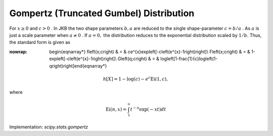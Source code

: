 .. _continuous-gompertz:

Gompertz (Truncated Gumbel) Distribution
========================================

For :math:`x\geq0` and :math:`c>0` . In JKB the two shape parameters :math:`b,a` are reduced to the single shape-parameter :math:`c=b/a` . As :math:`a` is just a scale parameter when :math:`a\neq0` . If :math:`a=0,` the distribution reduces to the exponential distribution scaled by :math:`1/b.` Thus, the standard form is given as

.. math::
:nowrap:

        \begin{eqnarray*} f\left(x;c\right) & = & ce^{x}\exp\left[-c\left(e^{x}-1\right)\right]\\ F\left(x;c\right) & = & 1-\exp\left[-c\left(e^{x}-1\right)\right]\\ G\left(q;c\right) & = & \log\left[1-\frac{1}{c}\log\left(1-q\right)\right]\end{eqnarray*}

.. math::

     h\left[X\right]=1-\log\left(c\right)-e^{c}\mathrm{Ei}\left(1,c\right),

where

.. math::

     \mathrm{Ei}\left(n,x\right)=\int_{1}^{\infty}t^{-n}\exp\left(-xt\right)dt

Implementation: `scipy.stats.gompertz`
